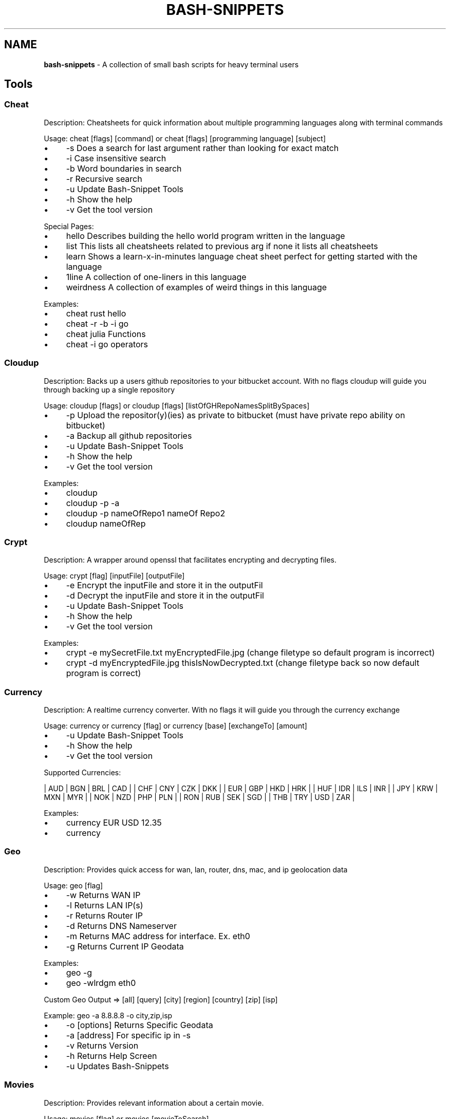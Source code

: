 .\" generated with Ronn/v0.7.3
.\" http://github.com/rtomayko/ronn/tree/0.7.3
.
.TH "BASH\-SNIPPETS" "1" "July 2017" "" ""
.
.SH "NAME"
\fBbash\-snippets\fR \- A collection of small bash scripts for heavy terminal users
.
.SH "Tools"
.
.SS "Cheat"
Description: Cheatsheets for quick information about multiple programming languages along with terminal commands
.
.P
Usage: cheat [flags] [command] or cheat [flags] [programming language] [subject]
.
.IP "\(bu" 4
\-s Does a search for last argument rather than looking for exact match
.
.IP "\(bu" 4
\-i Case insensitive search
.
.IP "\(bu" 4
\-b Word boundaries in search
.
.IP "\(bu" 4
\-r Recursive search
.
.IP "\(bu" 4
\-u Update Bash\-Snippet Tools
.
.IP "\(bu" 4
\-h Show the help
.
.IP "\(bu" 4
\-v Get the tool version
.
.IP "" 0
.
.P
Special Pages:
.
.IP "\(bu" 4
hello Describes building the hello world program written in the language
.
.IP "\(bu" 4
list This lists all cheatsheets related to previous arg if none it lists all cheatsheets
.
.IP "\(bu" 4
learn Shows a learn\-x\-in\-minutes language cheat sheet perfect for getting started with the language
.
.IP "\(bu" 4
1line A collection of one\-liners in this language
.
.IP "\(bu" 4
weirdness A collection of examples of weird things in this language
.
.IP "" 0
.
.P
Examples:
.
.IP "\(bu" 4
cheat rust hello
.
.IP "\(bu" 4
cheat \-r \-b \-i go
.
.IP "\(bu" 4
cheat julia Functions
.
.IP "\(bu" 4
cheat \-i go operators
.
.IP "" 0
.
.SS "Cloudup"
Description: Backs up a users github repositories to your bitbucket account\. With no flags cloudup will guide you through backing up a single repository
.
.P
Usage: cloudup [flags] or cloudup [flags] [listOfGHRepoNamesSplitBySpaces]
.
.IP "\(bu" 4
\-p Upload the repositor(y)(ies) as private to bitbucket (must have private repo ability on bitbucket)
.
.IP "\(bu" 4
\-a Backup all github repositories
.
.IP "\(bu" 4
\-u Update Bash\-Snippet Tools
.
.IP "\(bu" 4
\-h Show the help
.
.IP "\(bu" 4
\-v Get the tool version
.
.IP "" 0
.
.P
Examples:
.
.IP "\(bu" 4
cloudup
.
.IP "\(bu" 4
cloudup \-p \-a
.
.IP "\(bu" 4
cloudup \-p nameOfRepo1 nameOf Repo2
.
.IP "\(bu" 4
cloudup nameOfRep
.
.IP "" 0
.
.SS "Crypt"
Description: A wrapper around openssl that facilitates encrypting and decrypting files\.
.
.P
Usage: crypt [flag] [inputFile] [outputFile]
.
.IP "\(bu" 4
\-e Encrypt the inputFile and store it in the outputFil
.
.IP "\(bu" 4
\-d Decrypt the inputFile and store it in the outputFil
.
.IP "\(bu" 4
\-u Update Bash\-Snippet Tools
.
.IP "\(bu" 4
\-h Show the help
.
.IP "\(bu" 4
\-v Get the tool version
.
.IP "" 0
.
.P
Examples:
.
.IP "\(bu" 4
crypt \-e mySecretFile\.txt myEncryptedFile\.jpg (change filetype so default program is incorrect)
.
.IP "\(bu" 4
crypt \-d myEncryptedFile\.jpg thisIsNowDecrypted\.txt (change filetype back so now default program is correct)
.
.IP "" 0
.
.SS "Currency"
Description: A realtime currency converter\. With no flags it will guide you through the currency exchange
.
.P
Usage: currency or currency [flag] or currency [base] [exchangeTo] [amount]
.
.IP "\(bu" 4
\-u Update Bash\-Snippet Tools
.
.IP "\(bu" 4
\-h Show the help
.
.IP "\(bu" 4
\-v Get the tool version
.
.IP "" 0
.
.P
Supported Currencies:
.
.P
| AUD | BGN | BRL | CAD | | CHF | CNY | CZK | DKK | | EUR | GBP | HKD | HRK | | HUF | IDR | ILS | INR | | JPY | KRW | MXN | MYR | | NOK | NZD | PHP | PLN | | RON | RUB | SEK | SGD | | THB | TRY | USD | ZAR |
.
.P
Examples:
.
.IP "\(bu" 4
currency EUR USD 12\.35
.
.IP "\(bu" 4
currency
.
.IP "" 0
.
.SS "Geo"
Description: Provides quick access for wan, lan, router, dns, mac, and ip geolocation data
.
.P
Usage: geo [flag]
.
.IP "\(bu" 4
\-w Returns WAN IP
.
.IP "\(bu" 4
\-l Returns LAN IP(s)
.
.IP "\(bu" 4
\-r Returns Router IP
.
.IP "\(bu" 4
\-d Returns DNS Nameserver
.
.IP "\(bu" 4
\-m Returns MAC address for interface\. Ex\. eth0
.
.IP "\(bu" 4
\-g Returns Current IP Geodata
.
.IP "" 0
.
.P
Examples:
.
.IP "\(bu" 4
geo \-g
.
.IP "\(bu" 4
geo \-wlrdgm eth0
.
.IP "" 0
.
.P
Custom Geo Output => [all] [query] [city] [region] [country] [zip] [isp]
.
.P
Example: geo \-a 8\.8\.8\.8 \-o city,zip,isp
.
.IP "\(bu" 4
\-o [options] Returns Specific Geodata
.
.IP "\(bu" 4
\-a [address] For specific ip in \-s
.
.IP "\(bu" 4
\-v Returns Version
.
.IP "\(bu" 4
\-h Returns Help Screen
.
.IP "\(bu" 4
\-u Updates Bash\-Snippets
.
.IP "" 0
.
.SS "Movies"
Description: Provides relevant information about a certain movie\.
.
.P
Usage: movies [flag] or movies [movieToSearch]
.
.IP "\(bu" 4
\-u Update Bash\-Snippet Tools
.
.IP "\(bu" 4
\-h Show the help
.
.IP "\(bu" 4
\-v Get the tool version
.
.IP "" 0
.
.P
Examples:
.
.IP "\(bu" 4
movies Argo
.
.IP "\(bu" 4
movies Inception
.
.IP "" 0
.
.SS "Qrify"
Usage: qrify [stringtoturnintoqrcode]
.
.P
Description: Converts strings or urls into a qr code\.
.
.IP "" 4
.
.nf

* \-u Update Bash\-Snippet Tools

* \-m Enable multiline support

*  \-h Show the help

* \-v Get the tool version
.
.fi
.
.IP "" 0
.
.P
Examples:
.
.IP "" 4
.
.nf

* qrify this is a test string

* qrify \-m two\e\e\e\enlines

* qrify github\.com # notice no http:// or https:// this will fail
.
.fi
.
.IP "" 0
.
.SS "Short"
Description: Unmasks shortended urls\.
.
.P
Usage: short [shortURL] or short [flag]
.
.IP "\(bu" 4
\-u Update Bash\-Snippet Tools
.
.IP "\(bu" 4
\-h Show the help
.
.IP "\(bu" 4
\-v Get the tool version
.
.IP "" 0
.
.P
Example:
.
.IP "\(bu" 4
Input: short tinyurl\.com/jhkj
.
.IP "\(bu" 4
Output: http://possiblemaliciouswebsiteornot\.com
.
.IP "" 0
.
.SS "Siteciphers"
Description: Checks the available ciphers for the SSL of an https site\.
.
.P
Usage: siteciphers [flag] or siteciphers [optionalDFlag] [website]
.
.IP "\(bu" 4
\-u Update Bash\-Snippet Tools
.
.IP "\(bu" 4
\-h Show the help
.
.IP "\(bu" 4
\-v Get the tool version
.
.IP "\(bu" 4
\-d Set the delay between requests sent to the site (default is 1 sec)
.
.IP "" 0
.
.P
Examples:
.
.IP "\(bu" 4
siteciphers github\.com
.
.IP "\(bu" 4
siteciphers \-d 0\.75 google\.com
.
.IP "" 0
.
.SS "Stocks"
Description: Finds the latest information on a certain stock\.
.
.P
Usage: stocks [flag] or stocks [company/ticker]
.
.IP "\(bu" 4
\-u Update Bash\-Snippet Tools
.
.IP "\(bu" 4
\-h Show the help
.
.IP "\(bu" 4
\-v Get the tool version
.
.IP "" 0
.
.P
Examples:
.
.IP "\(bu" 4
stocks AAPL
.
.IP "\(bu" 4
stocks Tesla
.
.IP "" 0
.
.SS "Taste"
Description: A recommendation engine that provides 3 similar items based on some input topic\. Taste also has the ability to provide information on the item of interest\. Supports: shows, books, music, artists, movies, authors, games
.
.P
Usage: taste [flag] [item]
.
.IP "\(bu" 4
\-i Get more information on similar items
.
.IP "\(bu" 4
\-s Get information on the item itself
.
.IP "\(bu" 4
\-u Update Bash\-Snippet Tools
.
.IP "\(bu" 4
\-h Show the help
.
.IP "\(bu" 4
\-v Get the tool version
.
.IP "" 0
.
.P
Examples:
.
.IP "\(bu" 4
taste \-i Kendrick Lamar
.
.IP "\(bu" 4
taste Catcher in the Ry
.
.IP "\(bu" 4
taste \-s Red Hot Chili Peppers
.
.IP "" 0
.
.SS "Todo"
Description: A simplistic commandline todo list\.
.
.P
Usage: todo [flags] or todo [flags] [arguments]
.
.IP "\(bu" 4
\-c Clear all the current tasks
.
.IP "\(bu" 4
\-r Remove the following task number
.
.IP "\(bu" 4
\-g Get the current tasks
.
.IP "\(bu" 4
\-a Add the following task
.
.IP "\(bu" 4
\-u Update Bash\-Snippet Tools
.
.IP "\(bu" 4
\-h Show the help
.
.IP "\(bu" 4
\-v Get the tool version
.
.IP "" 0
.
.P
Examples:
.
.IP "\(bu" 4
todo \-a My very first task
.
.IP "\(bu" 4
todo \-r 1
.
.IP "\(bu" 4
todo \-g
.
.IP "\(bu" 4
todo \-c
.
.IP "" 0
.
.SS "Weather"
Description: Provides a 3 day forecast on your current location or a specified location\. With no flags Weather will default to your current location\.
.
.P
Usage: weather or weather [flag] or weather [country] or weather [city] [state]
.
.IP "\(bu" 4
weather [i] get weather in imperial units
.
.IP "\(bu" 4
weather [m] get weather in metric units
.
.IP "\(bu" 4
weather [Moon] grabs the phase of the moon
.
.IP "\(bu" 4
\-u Update Bash\-Snippet Tools
.
.IP "\(bu" 4
\-h Show the help
.
.IP "\(bu" 4
\-v Get the tool version
.
.IP "" 0
.
.P
Examples:
.
.IP "\(bu" 4
weather
.
.IP "\(bu" 4
weather Tokyo
.
.IP "\(bu" 4
weather Moon
.
.IP "\(bu" 4
weather m
.
.IP "" 0
.
.SS "Ytview"
Description: Search and play youtube videos right from the terminal\.
.
.P
Usage: ytview [flag] [string] or ytview [videoToSearch]
.
.IP "\(bu" 4
\-s Searches youtube
.
.IP "\(bu" 4
\-c Shows the latest videos of a channel
.
.IP "\(bu" 4
\-u Update Bash\-Snippet Tools
.
.IP "\(bu" 4
\-h Show the help
.
.IP "\(bu" 4
\-v Get the tool version
.
.IP "" 0
.
.P
Examples:
.
.IP "\(bu" 4
ytview \-s Family Guy Chicken Fight
.
.IP "\(bu" 4
ytview \-c Numberphile
.
.IP "" 0
.
.SH "Updating"
With any of the installed tools you can automate the update by running it with the \-u option or passing in update as the arguments
.
.IP "\(bu" 4
\fBstocks update\fR
.
.IP "" 0
.
.P
or
.
.IP "\(bu" 4
\fBstocks \-u\fR
.
.IP "" 0
.
.P
This will clone the repository and install the new versions of scripts that were installed, if you didn\'t install a certain tool this script will not install the new version of that tool\.
.
.SH "Uninstalling"
If you don\'t have the Bash\-Snippets folder anymore clone the repository: git clone https://github\.com/alexanderepstein/Bash\-Snippets`
.
.P
cd into the Bash\-Snippets directory: \fBcd Bash\-Snippets\fR
.
.IP "" 4
.
.nf

To go through a guided uninstall

* `\./uninstall\.sh`

To uninstall individual scripts

* `cd weather`

* `\./uninstall\.sh`
.
.fi
.
.IP "" 0
.
.SH "AUTHOR"
Alexander Epstein Github: https://github\.com/alexanderepstein
.
.SH "Contributors"
Jake Meyer Github: https://github\.com/jakewmeyer
.
.P
Linyos Torovoltos Github: https://gitbub\.com/linyostorovovoltos
.
.SH "License"
MIT License
.
.P
Copyright (c) 2017 Alex Epstein
.
.P
Permission is hereby granted, free of charge, to any person obtaining a copy of this software and associated documentation files (the "Software"), to deal in the Software without restriction, including without limitation the rights to use, copy, modify, merge, publish, distribute, sublicense, and/or sell copies of the Software, and to permit persons to whom the Software is furnished to do so, subject to the following conditions:
.
.P
The above copyright notice and this permission notice shall be included in all copies or substantial portions of the Software\.
.
.P
THE SOFTWARE IS PROVIDED "AS IS", WITHOUT WARRANTY OF ANY KIND, EXPRESS OR IMPLIED, INCLUDING BUT NOT LIMITED TO THE WARRANTIES OF MERCHANTABILITY, FITNESS FOR A PARTICULAR PURPOSE AND NONINFRINGEMENT\. IN NO EVENT SHALL THE AUTHORS OR COPYRIGHT HOLDERS BE LIABLE FOR ANY CLAIM, DAMAGES OR OTHER LIABILITY, WHETHER IN AN ACTION OF CONTRACT, TORT OR OTHERWISE, ARISING FROM, OUT OF OR IN CONNECTION WITH THE SOFTWARE OR THE USE OR OTHER DEALINGS IN THE SOFTWARE\.
